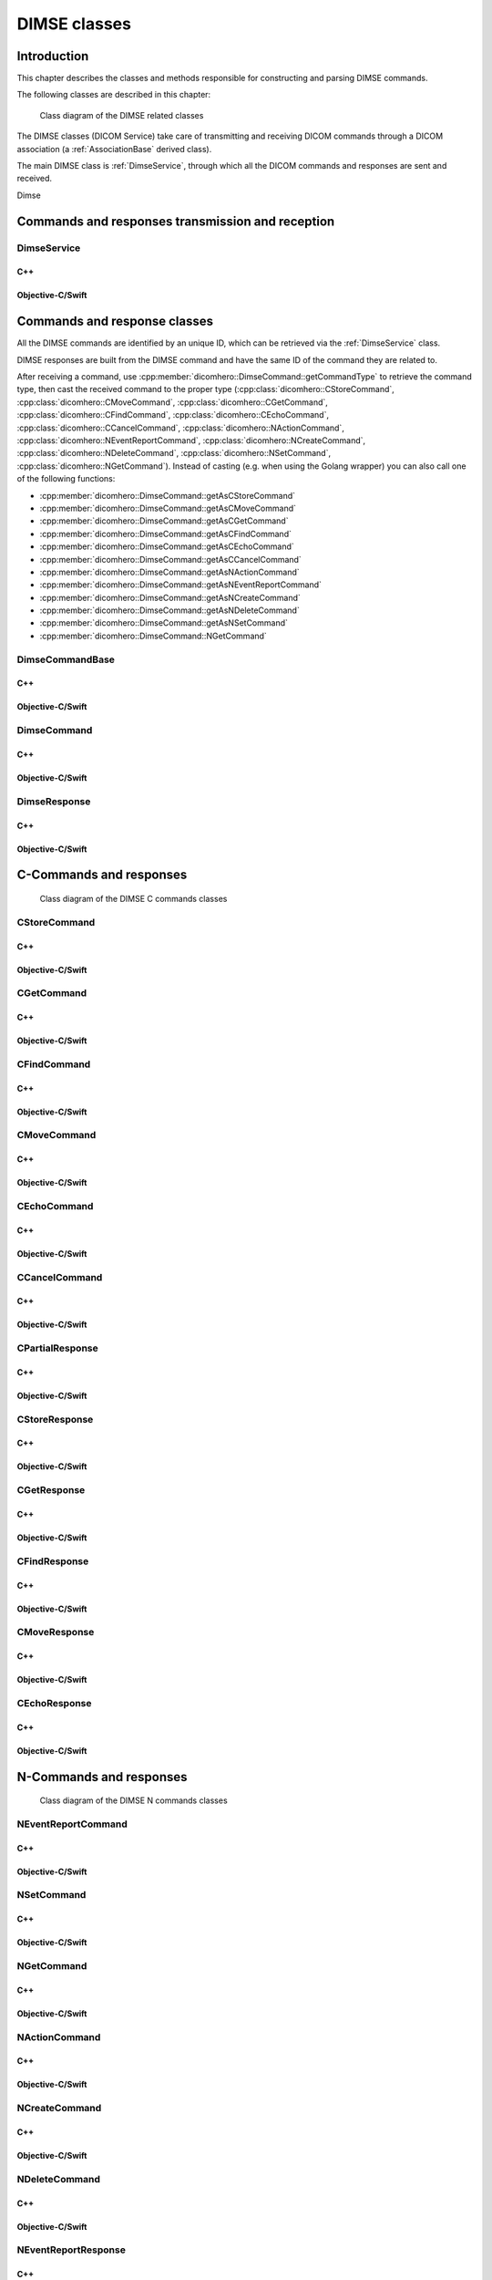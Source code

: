 DIMSE classes
=============

Introduction
------------

This chapter describes the classes and methods responsible for constructing and parsing DIMSE commands.

The following classes are described in this chapter:

+-----------------------------------------------+---------------------------------------------+-------------------------------+
|C++ class                                      |Objective-C/Swift class                      |Description                    |
+===============================================+=============================================+===============================+
|:cpp:class:`dicomhero::DimseService`              |:cpp:class:`DicomheroDimseService`              |Sends and receives DIMSE       |
|                                               |                                             |commands and responses         |
+-----------------------------------------------+---------------------------------------------+-------------------------------+
|:cpp:class:`dicomhero::DimseCommandBase`          |:cpp:class:`DicomheroDimseCommandBase`          |Base class for DIMSE           |
|                                               |                                             |commands and responses         |
+-----------------------------------------------+---------------------------------------------+-------------------------------+
|:cpp:class:`dicomhero::DimseCommand`              |:cpp:class:`DicomheroDimseCommand`              |Base class for DIMSE commands  |
+-----------------------------------------------+---------------------------------------------+-------------------------------+
|:cpp:class:`dicomhero::DimseResponse`             |:cpp:class:`DicomheroDimseResponse`             |Base class for DIMSE responses |
+-----------------------------------------------+---------------------------------------------+-------------------------------+
|:cpp:class:`dicomhero::CStoreCommand`             |:cpp:class:`DicomheroCStoreCommand`             |DIMSE C-STORE command          |
+-----------------------------------------------+---------------------------------------------+-------------------------------+
|:cpp:class:`dicomhero::CGetCommand`               |:cpp:class:`DicomheroCGetCommand`               |DIMSE C-GET command            |
+-----------------------------------------------+---------------------------------------------+-------------------------------+
|:cpp:class:`dicomhero::CFindCommand`              |:cpp:class:`DicomheroCFindCommand`              |DIMSE C-FIND command           |
+-----------------------------------------------+---------------------------------------------+-------------------------------+
|:cpp:class:`dicomhero::CMoveCommand`              |:cpp:class:`DicomheroCMoveCommand`              |DIMSE C-MOVE command           |
+-----------------------------------------------+---------------------------------------------+-------------------------------+
|:cpp:class:`dicomhero::CEchoCommand`              |:cpp:class:`DicomheroCEchoCommand`              |DIMSE C-ECHO command           |
+-----------------------------------------------+---------------------------------------------+-------------------------------+
|:cpp:class:`dicomhero::CCancelCommand`            |:cpp:class:`DicomheroCCancelCommand`            |DIMSE C-CANCEL command         |
+-----------------------------------------------+---------------------------------------------+-------------------------------+
|:cpp:class:`dicomhero::CPartialResponse`          |:cpp:class:`DicomheroCPartialResponse`          |Base clas for DIMSE partial    |
|                                               |                                             |responses                      |
+-----------------------------------------------+---------------------------------------------+-------------------------------+
|:cpp:class:`dicomhero::CStoreResponse`            |:cpp:class:`DicomheroCStoreResponse`            |DIMSE C-STORE response         |
+-----------------------------------------------+---------------------------------------------+-------------------------------+
|:cpp:class:`dicomhero::CGetResponse`              |:cpp:class:`DicomheroCGetResponse`              |DIMSE C-GET response           |
+-----------------------------------------------+---------------------------------------------+-------------------------------+
|:cpp:class:`dicomhero::CFindResponse`             |:cpp:class:`DicomheroCFindResponse`             |DIMSE C-FIND response          |
+-----------------------------------------------+---------------------------------------------+-------------------------------+
|:cpp:class:`dicomhero::CMoveResponse`             |:cpp:class:`DicomheroCMoveResponse`             |DIMSE C-MOVE response          |
+-----------------------------------------------+---------------------------------------------+-------------------------------+
|:cpp:class:`dicomhero::CEchoResponse`             |:cpp:class:`DicomheroCEchoResponse`             |DIMSE C-ECHO response          |
+-----------------------------------------------+---------------------------------------------+-------------------------------+
|:cpp:class:`dicomhero::NEventReportCommand`       |:cpp:class:`DicomheroNEventReportCommand`       |DIMSE N-EVENT-REPORT command   |
+-----------------------------------------------+---------------------------------------------+-------------------------------+
|:cpp:class:`dicomhero::NSetCommand`               |:cpp:class:`DicomheroNSetCommand`               |DIMSE N-SET command            |
+-----------------------------------------------+---------------------------------------------+-------------------------------+
|:cpp:class:`dicomhero::NGetCommand`               |:cpp:class:`DicomheroNGetCommand`               |DIMSE N-GET command            |
+-----------------------------------------------+---------------------------------------------+-------------------------------+
|:cpp:class:`dicomhero::NActionCommand`            |:cpp:class:`DicomheroNActionCommand`            |DIMSE N-ACTION command         |
+-----------------------------------------------+---------------------------------------------+-------------------------------+
|:cpp:class:`dicomhero::NCreateCommand`            |:cpp:class:`DicomheroNCreateCommand`            |DIMSE N-CREATE command         |
+-----------------------------------------------+---------------------------------------------+-------------------------------+
|:cpp:class:`dicomhero::NDeleteCommand`            |:cpp:class:`DicomheroNDeleteCommand`            |DIMSE N-DELETE command         |
+-----------------------------------------------+---------------------------------------------+-------------------------------+
|:cpp:class:`dicomhero::NEventReportResponse`      |:cpp:class:`DicomheroNEventReportResponse`      |DIMSE N-EVENT-REPORT response  |
+-----------------------------------------------+---------------------------------------------+-------------------------------+
|:cpp:class:`dicomhero::NSetResponse`              |:cpp:class:`DicomheroNSetResponse`              |DIMSE N-SET response           |
+-----------------------------------------------+---------------------------------------------+-------------------------------+
|:cpp:class:`dicomhero::NGetCommand`               |:cpp:class:`DicomheroNGetCommand`               |DIMSE N-GET response           |
+-----------------------------------------------+---------------------------------------------+-------------------------------+
|:cpp:class:`dicomhero::NActionResponse`           |:cpp:class:`DicomheroNActionResponse`           |DIMSE N-ACTION response        |
+-----------------------------------------------+---------------------------------------------+-------------------------------+
|:cpp:class:`dicomhero::NCreateResponse`           |:cpp:class:`DicomheroNCreateResponse`           |DIMSE N-CREATE response        |
+-----------------------------------------------+---------------------------------------------+-------------------------------+
|:cpp:class:`dicomhero::NDeleteResponse`           |:cpp:class:`DicomheroNDeleteResponse`           |DIMSE N-DELETE response        |
+-----------------------------------------------+---------------------------------------------+-------------------------------+


.. figure:: images/dimse.jpg
   :target: _images/dimse.jpg
   :figwidth: 100%
   :alt: DIMSE related classes

   Class diagram of the DIMSE related classes

The DIMSE classes (DICOM Service) take care of transmitting and receiving DICOM commands
through a DICOM association (a :ref:`AssociationBase` derived class).

The main DIMSE class is :ref:`DimseService`, through which all the DICOM commands
and responses are sent and received.

Dimse


Commands and responses transmission and reception
-------------------------------------------------

.. _DimseService:

DimseService
............

C++
,,,

.. doxygenclass:: dicomhero::DimseService
   :members:
   
Objective-C/Swift
,,,,,,,,,,,,,,,,,

.. doxygenclass:: DicomheroDimseService
   :members:
   

Commands and response classes
-----------------------------

All the DIMSE commands are identified by an unique ID, which can be retrieved via the :ref:`DimseService` class.

DIMSE responses are built from the DIMSE command and have the same ID of the command they are related to.

After receiving a command, use :cpp:member:`dicomhero::DimseCommand::getCommandType` to retrieve the command type, then cast the
received command to the proper type (:cpp:class:`dicomhero::CStoreCommand`, :cpp:class:`dicomhero::CMoveCommand`,
:cpp:class:`dicomhero::CGetCommand`, :cpp:class:`dicomhero::CFindCommand`, :cpp:class:`dicomhero::CEchoCommand`, :cpp:class:`dicomhero::CCancelCommand`,
:cpp:class:`dicomhero::NActionCommand`, :cpp:class:`dicomhero::NEventReportCommand`, :cpp:class:`dicomhero::NCreateCommand`,
:cpp:class:`dicomhero::NDeleteCommand`, :cpp:class:`dicomhero::NSetCommand`, :cpp:class:`dicomhero::NGetCommand`).
Instead of casting (e.g. when using the Golang wrapper) you can also call one of the following functions:

- :cpp:member:`dicomhero::DimseCommand::getAsCStoreCommand`
- :cpp:member:`dicomhero::DimseCommand::getAsCMoveCommand`
- :cpp:member:`dicomhero::DimseCommand::getAsCGetCommand`
- :cpp:member:`dicomhero::DimseCommand::getAsCFindCommand`
- :cpp:member:`dicomhero::DimseCommand::getAsCEchoCommand`
- :cpp:member:`dicomhero::DimseCommand::getAsCCancelCommand`
- :cpp:member:`dicomhero::DimseCommand::getAsNActionCommand`
- :cpp:member:`dicomhero::DimseCommand::getAsNEventReportCommand`
- :cpp:member:`dicomhero::DimseCommand::getAsNCreateCommand`
- :cpp:member:`dicomhero::DimseCommand::getAsNDeleteCommand`
- :cpp:member:`dicomhero::DimseCommand::getAsNSetCommand`
- :cpp:member:`dicomhero::DimseCommand::NGetCommand`


DimseCommandBase
................

C++
,,,

.. doxygenclass:: dicomhero::DimseCommandBase
   :members:

Objective-C/Swift
,,,,,,,,,,,,,,,,,

.. doxygenclass:: DicomheroDimseCommandBase
   :members:


DimseCommand
............

C++
,,,

.. doxygenclass:: dicomhero::DimseCommand
   :members:
   
Objective-C/Swift
,,,,,,,,,,,,,,,,,

.. doxygenclass:: DicomheroDimseCommand
   :members:
   

DimseResponse
.............

C++
,,,

.. doxygenclass:: dicomhero::DimseResponse
   :members:
   
Objective-C/Swift
,,,,,,,,,,,,,,,,,

.. doxygenclass:: DicomheroDimseResponse
   :members:
   
   
C-Commands and responses
------------------------

.. figure:: images/dimseccommands.jpg
   :target: _images/dimseccommands.jpg
   :figwidth: 100%
   :alt: DIMSE C-Commands classes

   Class diagram of the DIMSE C commands classes


CStoreCommand
.............

C++
,,,

.. doxygenclass:: dicomhero::CStoreCommand
   :members:

Objective-C/Swift
,,,,,,,,,,,,,,,,,

.. doxygenclass:: DicomheroCStoreCommand
   :members:


CGetCommand
...........

C++
,,,

.. doxygenclass:: dicomhero::CGetCommand
   :members:

Objective-C/Swift
,,,,,,,,,,,,,,,,,

.. doxygenclass:: DicomheroCGetCommand
   :members:


CFindCommand
............

C++
,,,

.. doxygenclass:: dicomhero::CFindCommand
   :members:

Objective-C/Swift
,,,,,,,,,,,,,,,,,

.. doxygenclass:: DicomheroCFindCommand
   :members:


CMoveCommand
............

C++
,,,

.. doxygenclass:: dicomhero::CMoveCommand
   :members:

Objective-C/Swift
,,,,,,,,,,,,,,,,,

.. doxygenclass:: DicomheroCMoveCommand
   :members:


CEchoCommand
............

C++
,,,

.. doxygenclass:: dicomhero::CEchoCommand
   :members:
   
Objective-C/Swift
,,,,,,,,,,,,,,,,,

.. doxygenclass:: DicomheroCEchoCommand
   :members:
   

CCancelCommand
..............

C++
,,,

.. doxygenclass:: dicomhero::CCancelCommand
   :members:
   
Objective-C/Swift
,,,,,,,,,,,,,,,,,

.. doxygenclass:: DicomheroCCancelCommand
   :members:
   


CPartialResponse
................

C++
,,,

.. doxygenclass:: dicomhero::CPartialResponse
   :members:
   
Objective-C/Swift
,,,,,,,,,,,,,,,,,

.. doxygenclass:: DicomheroCPartialResponse
   :members:
   

CStoreResponse
..............

C++
,,,

.. doxygenclass:: dicomhero::CStoreResponse
   :members:

Objective-C/Swift
,,,,,,,,,,,,,,,,,

.. doxygenclass:: DicomheroCStoreResponse
   :members:



CGetResponse
............

C++
,,,

.. doxygenclass:: dicomhero::CGetResponse
   :members:
   
Objective-C/Swift
,,,,,,,,,,,,,,,,,

.. doxygenclass:: DicomheroCGetResponse
   :members:
   


CFindResponse
.............

C++
,,,

.. doxygenclass:: dicomhero::CFindResponse
   :members:
   
Objective-C/Swift
,,,,,,,,,,,,,,,,,

.. doxygenclass:: DicomheroCFindResponse
   :members:
   
   

CMoveResponse
.............

C++
,,,

.. doxygenclass:: dicomhero::CMoveResponse
   :members:

Objective-C/Swift
,,,,,,,,,,,,,,,,,

.. doxygenclass:: DicomheroCMoveResponse
   :members:


CEchoResponse
.............

C++
,,,

.. doxygenclass:: dicomhero::CEchoResponse
   :members:

Objective-C/Swift
,,,,,,,,,,,,,,,,,

.. doxygenclass:: DicomheroCEchoResponse
   :members:



N-Commands and responses
------------------------
  
.. figure:: images/dimsencommands.jpg
   :target: _images/dimsencommands.jpg
   :figwidth: 100%
   :alt: DIMSE C-Commands classes

   Class diagram of the DIMSE N commands classes



NEventReportCommand
...................

C++
,,,

.. doxygenclass:: dicomhero::NEventReportCommand
   :members:
   
Objective-C/Swift
,,,,,,,,,,,,,,,,,

.. doxygenclass:: DicomheroNEventReportCommand
   :members:
   

NSetCommand
...........

C++
,,,

.. doxygenclass:: dicomhero::NSetCommand
   :members:
   
Objective-C/Swift
,,,,,,,,,,,,,,,,,

.. doxygenclass:: DicomheroNSetCommand
   :members:
   

NGetCommand
...........

C++
,,,

.. doxygenclass:: dicomhero::NGetCommand
   :members:
   
Objective-C/Swift
,,,,,,,,,,,,,,,,,

.. doxygenclass:: DicomheroNGetCommand
   :members:
   

NActionCommand
..............

C++
,,,

.. doxygenclass:: dicomhero::NActionCommand
   :members:
   
Objective-C/Swift
,,,,,,,,,,,,,,,,,

.. doxygenclass:: DicomheroNActionCommand
   :members:
   

NCreateCommand
..............

C++
,,,

.. doxygenclass:: dicomhero::NCreateCommand
   :members:
   
Objective-C/Swift
,,,,,,,,,,,,,,,,,

.. doxygenclass:: DicomheroNCreateCommand
   :members:
   

NDeleteCommand
..............

C++
,,,

.. doxygenclass:: dicomhero::NDeleteCommand
   :members:
   
Objective-C/Swift
,,,,,,,,,,,,,,,,,

.. doxygenclass:: DicomheroNDeleteCommand
   :members:
   

NEventReportResponse
....................

C++
,,,

.. doxygenclass:: dicomhero::NEventReportResponse
   :members:
   
Objective-C/Swift
,,,,,,,,,,,,,,,,,

.. doxygenclass:: DicomheroNEventReportResponse
   :members:
   

NSetResponse
............

C++
,,,

.. doxygenclass:: dicomhero::NSetResponse
   :members:
   
Objective-C/Swift
,,,,,,,,,,,,,,,,,

.. doxygenclass:: DicomheroNSetResponse
   :members:
   

NGetResponse
............

C++
,,,

.. doxygenclass:: dicomhero::NGetResponse
   :members:
   
Objective-C/Swift
,,,,,,,,,,,,,,,,,

.. doxygenclass:: DicomheroNGetResponse
   :members:
   

NActionResponse
...............

C++
,,,

.. doxygenclass:: dicomhero::NActionResponse
   :members:
   
Objective-C/Swift
,,,,,,,,,,,,,,,,,

.. doxygenclass:: DicomheroNActionResponse
   :members:
   

NCreateResponse
...............

C++
,,,

.. doxygenclass:: dicomhero::NCreateResponse
   :members:
   
Objective-C/Swift
,,,,,,,,,,,,,,,,,

.. doxygenclass:: DicomheroNCreateResponse
   :members:
   

NDeleteResponse
...............

C++
,,,

.. doxygenclass:: dicomhero::NDeleteResponse
   :members:
   
Objective-C/Swift
,,,,,,,,,,,,,,,,,

.. doxygenclass:: DicomheroNDeleteResponse
   :members:
   

